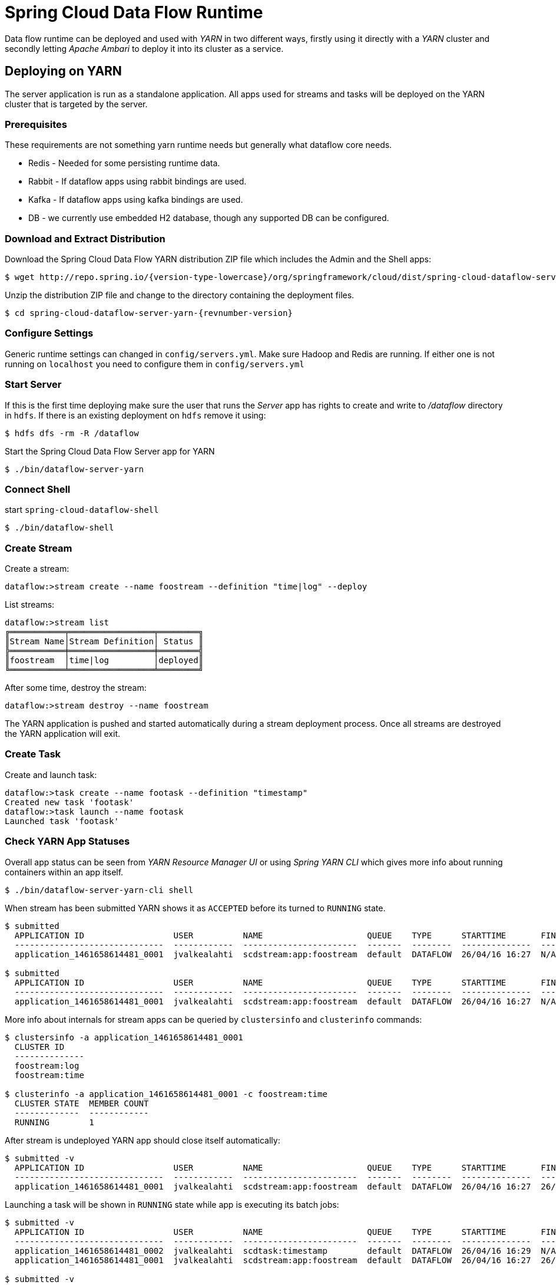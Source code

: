 = Spring Cloud Data Flow Runtime

Data flow runtime can be deployed and used with _YARN_ in two different
ways, firstly using it directly with a _YARN_ cluster and secondly
letting _Apache Ambari_ to deploy it into its cluster as a service.

== Deploying on YARN

The server application is run as a standalone application.  All apps used for streams and tasks will be deployed on the YARN cluster that is targeted by the server.

=== Prerequisites

These requirements are not something yarn runtime needs but generally
what dataflow core needs.

* Redis - Needed for some persisting runtime data.
* Rabbit - If dataflow apps using rabbit bindings are used.
* Kafka - If dataflow apps using kafka bindings are used.
* DB - we currently use embedded H2 database, though any supported
DB can be configured.

=== Download and Extract Distribution

Download the Spring Cloud Data Flow YARN distribution ZIP file which includes the Admin and the Shell apps:

[source,text,subs="attributes"]
----
$ wget http://repo.spring.io/{version-type-lowercase}/org/springframework/cloud/dist/spring-cloud-dataflow-server-yarn-dist/{revnumber-version}/spring-cloud-dataflow-server-yarn-dist-{revnumber-version}.zip
----

Unzip the distribution ZIP file and change to the directory containing the deployment files.

[source,text,subs="attributes"]
----
$ cd spring-cloud-dataflow-server-yarn-{revnumber-version}
----

=== Configure Settings

Generic runtime settings can changed in `config/servers.yml`. Make
sure Hadoop and Redis are running.
If either one is not running on `localhost` you need to configure them in `config/servers.yml`

=== Start Server
If this is the first time deploying make sure the user that runs
the _Server_ app has rights to create and write to _/dataflow_
directory in `hdfs`. If there is an existing deployment on `hdfs`
remove it using:

[source,text]
----
$ hdfs dfs -rm -R /dataflow
----

Start the Spring Cloud Data Flow Server app for YARN

[source,text]
----
$ ./bin/dataflow-server-yarn
----

=== Connect Shell

start `spring-cloud-dataflow-shell`

[source,text]
----
$ ./bin/dataflow-shell
----

=== Create Stream

Create a stream:

[source,text]
----
dataflow:>stream create --name foostream --definition "time|log" --deploy
----

List streams:

[source,text]
----
dataflow:>stream list
╔═══════════╤═════════════════╤════════╗
║Stream Name│Stream Definition│ Status ║
╠═══════════╪═════════════════╪════════╣
║foostream  │time|log         │deployed║
╚═══════════╧═════════════════╧════════╝
----

After some time, destroy the stream:

[source,text]
----
dataflow:>stream destroy --name foostream
----

The YARN application is pushed and started automatically during a stream
deployment process. Once all streams are destroyed the YARN application
will exit.

=== Create Task
Create and launch task:

[source,text]
----
dataflow:>task create --name footask --definition "timestamp"
Created new task 'footask'
dataflow:>task launch --name footask
Launched task 'footask'
----

=== Check YARN App Statuses
Overall app status can be seen from _YARN Resource Manager UI_ or
using _Spring YARN CLI_ which gives more info about running containers
within an app itself.

[source,text]
----
$ ./bin/dataflow-server-yarn-cli shell
----

When stream has been submitted YARN shows it as `ACCEPTED` before its
turned to `RUNNING` state.

[source,text]
----

$ submitted
  APPLICATION ID                  USER          NAME                     QUEUE    TYPE      STARTTIME       FINISHTIME  STATE     FINALSTATUS  ORIGINAL TRACKING URL
  ------------------------------  ------------  -----------------------  -------  --------  --------------  ----------  --------  -----------  ---------------------
  application_1461658614481_0001  jvalkealahti  scdstream:app:foostream  default  DATAFLOW  26/04/16 16:27  N/A         ACCEPTED  UNDEFINED

$ submitted
  APPLICATION ID                  USER          NAME                     QUEUE    TYPE      STARTTIME       FINISHTIME  STATE    FINALSTATUS  ORIGINAL TRACKING URL
  ------------------------------  ------------  -----------------------  -------  --------  --------------  ----------  -------  -----------  -------------------------
  application_1461658614481_0001  jvalkealahti  scdstream:app:foostream  default  DATAFLOW  26/04/16 16:27  N/A         RUNNING  UNDEFINED    http://192.168.1.96:58580
----

More info about internals for stream apps can be queried by
`clustersinfo` and `clusterinfo` commands:

[source,text]
----
$ clustersinfo -a application_1461658614481_0001
  CLUSTER ID
  --------------
  foostream:log
  foostream:time

$ clusterinfo -a application_1461658614481_0001 -c foostream:time
  CLUSTER STATE  MEMBER COUNT
  -------------  ------------
  RUNNING        1
----

After stream is undeployed YARN app should close itself automatically:

[source,text]
----
$ submitted -v
  APPLICATION ID                  USER          NAME                     QUEUE    TYPE      STARTTIME       FINISHTIME      STATE     FINALSTATUS  ORIGINAL TRACKING URL
  ------------------------------  ------------  -----------------------  -------  --------  --------------  --------------  --------  -----------  ---------------------
  application_1461658614481_0001  jvalkealahti  scdstream:app:foostream  default  DATAFLOW  26/04/16 16:27  26/04/16 16:28  FINISHED  SUCCEEDED
----

Launching a task will be shown in `RUNNING` state while app is
executing its batch jobs:

[source,text]
----
$ submitted -v
  APPLICATION ID                  USER          NAME                     QUEUE    TYPE      STARTTIME       FINISHTIME      STATE     FINALSTATUS  ORIGINAL TRACKING URL
  ------------------------------  ------------  -----------------------  -------  --------  --------------  --------------  --------  -----------  -------------------------
  application_1461658614481_0002  jvalkealahti  scdtask:timestamp        default  DATAFLOW  26/04/16 16:29  N/A             RUNNING   UNDEFINED    http://192.168.1.96:39561
  application_1461658614481_0001  jvalkealahti  scdstream:app:foostream  default  DATAFLOW  26/04/16 16:27  26/04/16 16:28  FINISHED  SUCCEEDED

$ submitted -v 
  APPLICATION ID                  USER          NAME                     QUEUE    TYPE      STARTTIME       FINISHTIME      STATE     FINALSTATUS  ORIGINAL TRACKING URL
  ------------------------------  ------------  -----------------------  -------  --------  --------------  --------------  --------  -----------  ---------------------
  application_1461658614481_0002  jvalkealahti  scdtask:timestamp        default  DATAFLOW  26/04/16 16:29  26/04/16 16:29  FINISHED  SUCCEEDED
  application_1461658614481_0001  jvalkealahti  scdstream:app:foostream  default  DATAFLOW  26/04/16 16:27  26/04/16 16:28  FINISHED  SUCCEEDED
----


== Deploying on AMBARI
Ambari basically automates YARN installation instead of doing it
manually. Also a lot of other configuration steps are automated as
much as possible to easy overall installation process.

=== Install Ambari Server
Generally it is only needed to install `scdf-plugin-hdp` plugin into
ambari server which adds needed service definitions.

[source,text,subs="attributes"]
----
[root@ambari-1 ~]# yum -y install ambari-server
[root@ambari-1 ~]# ambari-server setup -s
[root@ambari-1 ~]# wget -nv http://repo.spring.io/yum-{version-type-lowercase}-local/scdf/1.0/scdf-{version-type-lowercase}-1.0.repo -O /etc/yum.repos.d/scdf-{version-type-lowercase}-1.0.repo
[root@ambari-1 ~]# yum -y install scdf-plugin-hdp
[root@ambari-1 ~]# ambari-server start
----

[NOTE]
====
Ambari plugin only works for redhat6 based systems for now.
====

=== Deploy Data Flow

When you create your cluste and choose a stack, make sure that
`redhat6` section contains repository named `SCDF-1.0` and that it
points to `http://repo.spring.io/yum-{version-type-lowercase}-local/scdf/1.0`.

From services choose `Spring Cloud Dataflow` and `Kafka`. `Hdfs`,
`Yarn` and `Zookeeper` are forced dependencies.

Then in _Customize Services_ what is really left for user to do is to 
add address for redis(as it’s required). Everything else is automatically
configured. Technically it also allows you to switch to use rabbit by
leaving Kafka out and defining rabbit settings there. But generally
use of Kafka is a good choice.

[NOTE]
====
We also install H2 DB as service so that it can be accessed from every
node.
====

